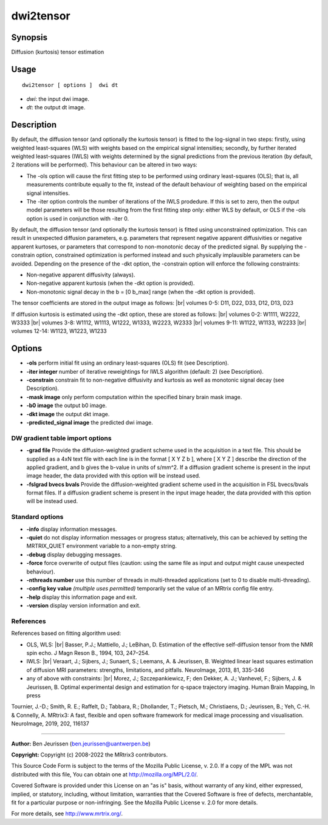 .. _dwi2tensor:

dwi2tensor
===================

Synopsis
--------

Diffusion (kurtosis) tensor estimation

Usage
--------

::

    dwi2tensor [ options ]  dwi dt

-  *dwi*: the input dwi image.
-  *dt*: the output dt image.

Description
-----------

By default, the diffusion tensor (and optionally the kurtosis tensor) is fitted to the log-signal in two steps: firstly, using weighted least-squares (WLS) with weights based on the empirical signal intensities; secondly, by further iterated weighted least-squares (IWLS) with weights determined by the signal predictions from the previous iteration (by default, 2 iterations will be performed). This behaviour can be altered in two ways:

* The -ols option will cause the first fitting step to be performed using ordinary least-squares (OLS); that is, all measurements contribute equally to the fit, instead of the default behaviour of weighting based on the empirical signal intensities.

* The -iter option controls the number of iterations of the IWLS prodedure. If this is set to zero, then the output model parameters will be those resulting from the first fitting step only: either WLS by default, or OLS if the -ols option is used in conjunction with -iter 0.

By default, the diffusion tensor (and optionally the kurtosis tensor) is fitted using unconstrained optimization. This can result in unexpected diffusion parameters, e.g. parameters that represent negative apparent diffusivities or negative apparent kurtoses, or parameters that correspond to non-monotonic decay of the predicted signal. By supplying the -constrain option, constrained optimization is performed instead and such physically implausible parameters can be avoided. Depending on the presence  of the -dkt option, the -constrain option will enforce the following constraints:

* Non-negative apparent diffusivity (always).

* Non-negative apparent kurtosis (when the -dkt option is provided).

* Non-monotonic signal decay in the b = [0 b_max] range (when the -dkt option is provided).

The tensor coefficients are stored in the output image as follows: |br|
volumes 0-5: D11, D22, D33, D12, D13, D23

If diffusion kurtosis is estimated using the -dkt option, these are stored as follows: |br|
volumes 0-2: W1111, W2222, W3333 |br|
volumes 3-8: W1112, W1113, W1222, W1333, W2223, W2333 |br|
volumes 9-11: W1122, W1133, W2233 |br|
volumes 12-14: W1123, W1223, W1233

Options
-------

-  **-ols** perform initial fit using an ordinary least-squares (OLS) fit (see Description).

-  **-iter integer** number of iterative reweightings for IWLS algorithm (default: 2) (see Description).

-  **-constrain** constrain fit to non-negative diffusivity and kurtosis as well as monotonic signal decay (see Description).

-  **-mask image** only perform computation within the specified binary brain mask image.

-  **-b0 image** the output b0 image.

-  **-dkt image** the output dkt image.

-  **-predicted_signal image** the predicted dwi image.

DW gradient table import options
^^^^^^^^^^^^^^^^^^^^^^^^^^^^^^^^

-  **-grad file** Provide the diffusion-weighted gradient scheme used in the acquisition in a text file. This should be supplied as a 4xN text file with each line is in the format [ X Y Z b ], where [ X Y Z ] describe the direction of the applied gradient, and b gives the b-value in units of s/mm^2. If a diffusion gradient scheme is present in the input image header, the data provided with this option will be instead used.

-  **-fslgrad bvecs bvals** Provide the diffusion-weighted gradient scheme used in the acquisition in FSL bvecs/bvals format files. If a diffusion gradient scheme is present in the input image header, the data provided with this option will be instead used.

Standard options
^^^^^^^^^^^^^^^^

-  **-info** display information messages.

-  **-quiet** do not display information messages or progress status; alternatively, this can be achieved by setting the MRTRIX_QUIET environment variable to a non-empty string.

-  **-debug** display debugging messages.

-  **-force** force overwrite of output files (caution: using the same file as input and output might cause unexpected behaviour).

-  **-nthreads number** use this number of threads in multi-threaded applications (set to 0 to disable multi-threading).

-  **-config key value** *(multiple uses permitted)* temporarily set the value of an MRtrix config file entry.

-  **-help** display this information page and exit.

-  **-version** display version information and exit.

References
^^^^^^^^^^

References based on fitting algorithm used:

* OLS, WLS: |br|
  Basser, P.J.; Mattiello, J.; LeBihan, D. Estimation of the effective self-diffusion tensor from the NMR spin echo. J Magn Reson B., 1994, 103, 247–254.

* IWLS: |br|
  Veraart, J.; Sijbers, J.; Sunaert, S.; Leemans, A. & Jeurissen, B. Weighted linear least squares estimation of diffusion MRI parameters: strengths, limitations, and pitfalls. NeuroImage, 2013, 81, 335-346

* any of above with constraints: |br|
  Morez, J.; Szczepankiewicz, F; den Dekker, A. J.; Vanhevel, F.; Sijbers, J. &  Jeurissen, B. Optimal experimental design and estimation for q-space trajectory imaging. Human Brain Mapping, In press

Tournier, J.-D.; Smith, R. E.; Raffelt, D.; Tabbara, R.; Dhollander, T.; Pietsch, M.; Christiaens, D.; Jeurissen, B.; Yeh, C.-H. & Connelly, A. MRtrix3: A fast, flexible and open software framework for medical image processing and visualisation. NeuroImage, 2019, 202, 116137

--------------



**Author:** Ben Jeurissen (ben.jeurissen@uantwerpen.be)

**Copyright:** Copyright (c) 2008-2022 the MRtrix3 contributors.

This Source Code Form is subject to the terms of the Mozilla Public
License, v. 2.0. If a copy of the MPL was not distributed with this
file, You can obtain one at http://mozilla.org/MPL/2.0/.

Covered Software is provided under this License on an "as is"
basis, without warranty of any kind, either expressed, implied, or
statutory, including, without limitation, warranties that the
Covered Software is free of defects, merchantable, fit for a
particular purpose or non-infringing.
See the Mozilla Public License v. 2.0 for more details.

For more details, see http://www.mrtrix.org/.


